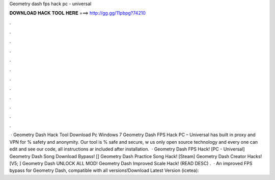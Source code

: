 Geometry dash fps hack pc - universal

𝐃𝐎𝐖𝐍𝐋𝐎𝐀𝐃 𝐇𝐀𝐂𝐊 𝐓𝐎𝐎𝐋 𝐇𝐄𝐑𝐄 ===> http://gg.gg/11pbpg?74210

.

.

.

.

.

.

.

.

.

.

.

.

 · Geometry Dash Hack Tool Download Pc Windows 7 Geometry Dash FPS Hack PC – Universal has built in proxy and VPN for % safety and anonymity. Our tool is % safe and secure, w us only open source technology and every one can edit and see our code, all instructions ar included after installation.  · Geometry Dash FPS Hack! [PC - Universal] Geometry Dash Song Download Bypass! [] Geometry Dash Practice Song Hack! [Steam] Geometry Dash Creator Hacks! [V5; ] Geometry Dash UNLOCK ALL MOD! Geometry Dash Improved Scale Hack! (READ DESC) .  · An improved FPS bypass for Geometry Dash, compatible with all versions!Download Latest Version (icetea): 